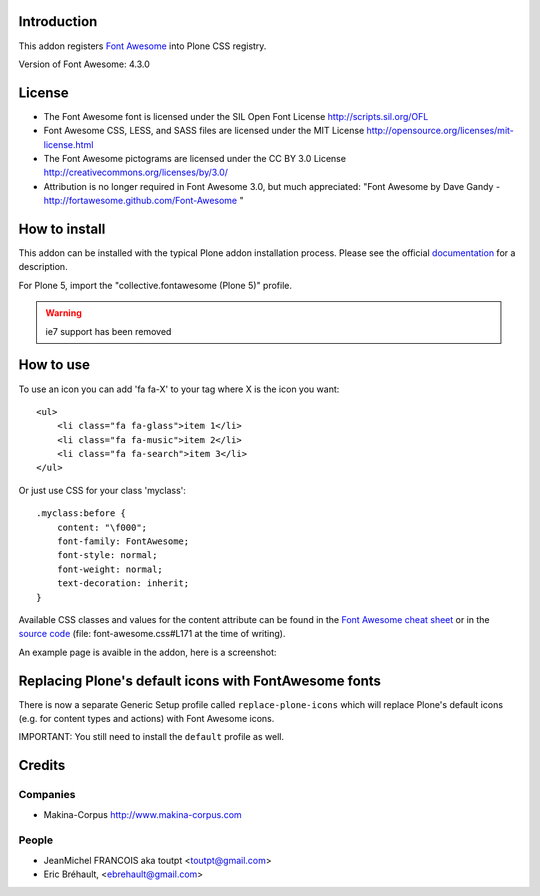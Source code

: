 Introduction
============

This addon registers `Font Awesome <http://fortawesome.github.io/Font-Awesome/>`_ into Plone CSS registry.

Version of Font Awesome: 4.3.0

License
=======

- The Font Awesome font is licensed under the SIL Open Font License
  http://scripts.sil.org/OFL
- Font Awesome CSS, LESS, and SASS files are licensed under the MIT License
  http://opensource.org/licenses/mit-license.html
- The Font Awesome pictograms are licensed under the CC BY 3.0 License
  http://creativecommons.org/licenses/by/3.0/
- Attribution is no longer required in Font Awesome 3.0, but much appreciated:
  "Font Awesome by Dave Gandy - http://fortawesome.github.com/Font-Awesome "

How to install
==============

This addon can be installed with the typical Plone addon installation process. Please see the official
documentation_ for a description.

For Plone 5, import the "collective.fontawesome (Plone 5)" profile.

.. _documentation: http://plone.org/documentation/kb/installing-add-ons-quick-how-to

.. warning:: ie7 support has been removed

How to use
==========

To use an icon you can add 'fa fa-X' to your tag where X is the icon you want::


    <ul>
        <li class="fa fa-glass">item 1</li>
        <li class="fa fa-music">item 2</li>
        <li class="fa fa-search">item 3</li>
    </ul>

Or just use CSS for your class 'myclass'::

    .myclass:before {
        content: "\f000"; 
        font-family: FontAwesome;
        font-style: normal;
        font-weight: normal;
        text-decoration: inherit;
    }

Available CSS classes and values for the content attribute can be found in the `Font Awesome cheat sheet <http://fortawesome.github.io/Font-Awesome/cheatsheet/>`_ or in the `source code <https://github.com/FortAwesome/Font-Awesome/blob/master/css/font-awesome.css#L171>`_ (file: font-awesome.css#L171 at the time of writing).

An example page is avaible in the addon, here is a screenshot:

.. image:: http://plone.org/products/collective.fontawesome/screenshot

Replacing Plone's default icons with FontAwesome fonts
======================================================

There is now a separate Generic Setup profile called ``replace-plone-icons`` which
will replace Plone's default icons (e.g. for content types and actions) with
Font Awesome icons.

IMPORTANT: You still need to install the ``default`` profile as well.

Credits
=======

Companies
---------

* Makina-Corpus http://www.makina-corpus.com

People
------

- JeanMichel FRANCOIS aka toutpt <toutpt@gmail.com>
- Eric Bréhault, <ebrehault@gmail.com>

